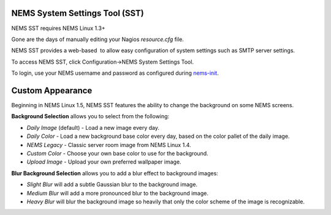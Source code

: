 NEMS System Settings Tool (SST)
===============================

NEMS SST requires NEMS Linux 1.3+

Gone are the days of manually editing your Nagios *resource.cfg* file.

NEMS SST provides a web-based  to allow easy configuration of system
settings such as SMTP server settings.

To access NEMS SST, click Configuration→NEMS System Settings Tool.

To login, use your NEMS username and password as configured
during `nems-init <https://docs.nemslinux.com/commands/nems-init>`__.

Custom Appearance
=================

Beginning in NEMS Linux 1.5, NEMS SST features the ability to change the
background on some NEMS screens.

**Background Selection** allows you to select from the following:

-  *Daily Image* (default) - Load a new image every day.
-  *Daily Color* - Load a new background base color every day, based on
   the color pallet of the daily image.
-  *NEMS Legacy* - Classic server room image from NEMS Linux 1.4.
-  *Custom Color* - Choose your own base color to use for the
   background.
-  *Upload Image* - Upload your own preferred wallpaper image.

**Blur Background Selection** allows you to add a blur effect to
background images:

-  *Slight Blur* will add a subtle Gaussian blur to the background
   image.
-  *Medium Blur* will add a more pronounced blur to the background
   image.
-  *Heavy Blur* will blur the background image so heavily that only the
   color scheme of the image is recognizable.
